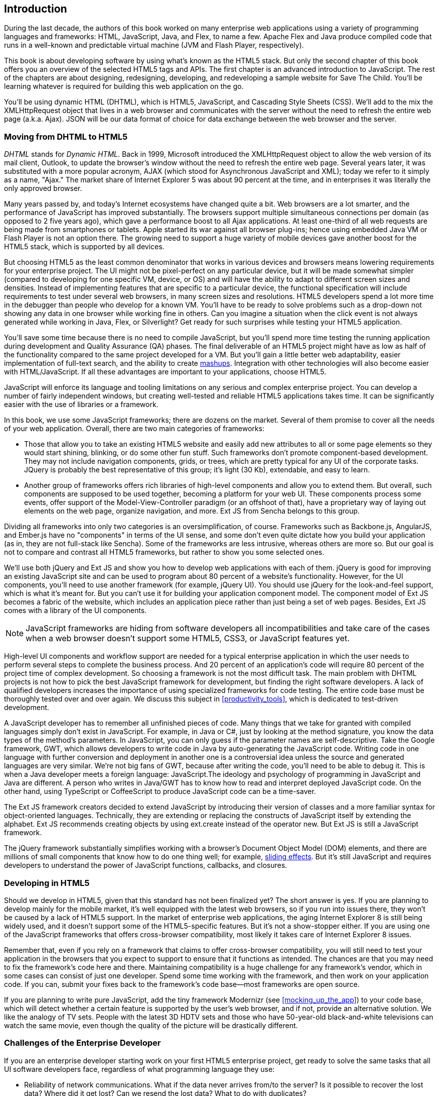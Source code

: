 [preface]
== Introduction

[[book_start]]
[role="row"]

During the last decade, the authors of this book worked on many enterprise web applications using a variety of programming languages and frameworks: HTML, JavaScript, Java, and Flex, to name a few. Apache Flex and Java produce compiled code that runs in a well-known and predictable virtual machine (JVM and Flash Player, respectively).

This book is about developing software by using what's known as the HTML5 stack. But only the second chapter of this book offers you an overview of the selected HTML5 tags and APIs. The first chapter is an advanced introduction to JavaScript. The rest of the chapters are about designing, redesigning, developing, and redeveloping a sample website for Save The Child. You'll be learning whatever is required for building this web application on the go.  

You'll be using dynamic HTML (DHTML), which is HTML5, JavaScript, and Cascading Style Sheets (CSS). We'll add to the mix the +XMLHttpRequest+ object that lives in a web browser and communicates with the server without the need to refresh the entire web page (a.k.a. Ajax). JSON will be our data format of choice for data exchange between the web browser and the server.


=== Moving from DHTML to HTML5

_DHTML_ stands for _Dynamic HTML_. Back in 1999, Microsoft introduced the +XMLHttpRequest+ object to allow the web version of its mail client, Outlook, to update the browser's window without the need to refresh the entire web page. Several years later, it was substituted with a more popular acronym, AJAX (which stood for Asynchronous JavaScript and XML); today we refer to it simply as a name, "Ajax." The market share of Internet Explorer 5 was about 90 percent at the time, and in enterprises it was literally the only approved browser.

Many years passed by, and today's Internet ecosystems have changed quite a bit. Web browsers are a lot smarter, and the performance of JavaScript has improved substantially. The browsers support multiple simultaneous connections per domain (as opposed to 2 five years ago), which gave a performance boost to all Ajax applications. At least one-third of all web requests are being made from smartphones or tablets. Apple started its war against all browser plug-ins; hence using embedded Java VM or Flash Player is not an option there. The growing need to support a huge variety of mobile devices gave another boost for the HTML5 stack, which is supported by all devices.

But choosing HTML5 as the least common denominator that works in various devices and browsers means lowering requirements for your enterprise project. The UI might not be pixel-perfect on any particular device, but it will be made somewhat simpler (compared to developing for one specific VM, device, or OS) and will have the ability to adapt to different screen sizes and densities. Instead of implementing features that are specific to a particular device, the functional specification will include requirements to test under several web browsers, in many screen sizes and resolutions. HTML5 developers spend a lot more time in the debugger than people who develop for a known VM. 
You'll have to be ready to solve problems such as a drop-down not showing any data in one browser while working fine in others. Can you imagine a situation when the click event is not always generated while working in Java, Flex, or Silverlight? Get ready for such surprises while testing your HTML5 application.

You'll save some time because there is no need to compile JavaScript, but you'll spend more time testing the running application during development and Quality Assurance (QA)  phases. The final deliverable of an HTML5 project might have as low as half of the functionality compared to the same project developed for a VM. But you'll gain a little better web adaptability, easier implementation of full-text search, and the ability to create http://en.wikipedia.org/wiki/Mashup_(web_application_hybrid)[mashups]. Integration with other technologies will also
become easier with HTML/JavaScript. If all these advantages are important to your applications, choose HTML5.

JavaScript will enforce its language and tooling limitations on any serious and complex enterprise project. You can develop a number of fairly independent windows, but creating well-tested and reliable HTML5 applications takes time. It can be significantly easier with the use of libraries or a framework.

In this book, we use some JavaScript frameworks; there are dozens on the market. Several of them promise to cover all the needs of your web application. Overall, there are two main categories of frameworks:

* Those that allow you to take an existing HTML5 website and easily add new attributes to all or some page elements so they would start shining, blinking, or do some other fun stuff. Such frameworks don't promote component-based development. They may not include navigation components, grids, or trees, which are pretty typical for any UI of the corporate tasks. JQuery is probably the best representative of this group; it's light (30 Kb), extendable, and easy to learn.

* Another group of frameworks offers rich libraries of high-level components and allow you to extend them. But overall, such components are supposed to be used together, becoming a platform for your web UI. These components process some events, offer support of the Model-View-Controller paradigm (or an offshoot of that), have a proprietary way of laying out elements on the web page, organize navigation, and more. Ext JS from Sencha belongs to this group.

Dividing all frameworks into only two categories is an  oversimplification, of course. Frameworks such as Backbone.js, AngularJS, and Ember.js have no "components" in terms of the UI sense, and some don't even quite dictate how you build your application (as in, they are not full-stack like Sencha). Some of the frameworks are less intrusive, whereas others are more so. But our goal is not to compare and contrast all HTML5 frameworks, but rather to show you some selected ones.

We'll use both jQuery and Ext JS and show you how to develop web applications with each of them. jQuery is good for improving an existing JavaScript site and can be used to program about 80 percent of a website's functionality. However, for the UI components, you'll need to use another framework (for example, jQuery UI). You should use jQuery for the look-and-feel support, which is what it's meant for. But you can't use it for building your application component model. The component model of Ext JS becomes a fabric of the website, which includes an application piece rather than just being a set of web pages. Besides, Ext JS comes with a library of the UI components.

[NOTE]
====
JavaScript frameworks are hiding from software developers all incompatibilities and take care of the cases when a web browser doesn't support some HTML5, CSS3, or JavaScript features yet.
====

High-level UI components and workflow support are needed for a typical enterprise application in which the user needs to perform several steps to complete the business process. And 20 percent of an application's code will require 80 percent of the project time of complex development. So choosing a framework is not the most difficult task. The main problem with DHTML projects is not how to pick the best JavaScript framework for development, but finding the right software developers. A lack of qualified developers increases the importance of using specialized frameworks for code testing. The entire code base must be thoroughly tested over and over again. We discuss this subject in <<productivity_tools>>, which is dedicated to test-driven development.

A JavaScript developer has to remember all unfinished pieces of code. Many things that we take for granted with compiled languages simply don't exist in JavaScript. For example, in Java or C#, just by looking at the method signature, you know the data types of the method's parameters. In JavaScript, you can only guess if the parameter names are self-descriptive. Take the Google framework, GWT, which allows developers to write code in Java by auto-generating the JavaScript code. Writing code in one language with further conversion and deployment in another one is a controversial idea unless the source and generated languages are very similar. We're not big fans of GWT, because after writing the code, you'll need to be able to debug it. This is when a Java developer meets a foreign language: JavaScript.The ideology and psychology of programming in JavaScript and Java are different. A person who writes in Java/GWT has to know how to read and interpret deployed JavaScript code. On the other hand, using TypeScript or CoffeeScript to produce JavaScript code can be a time-saver.

The Ext JS framework creators decided to extend JavaScript by introducing their version of classes and a more familiar syntax for object-oriented languages. Technically, they are extending or replacing the constructs of JavaScript itself by extending the alphabet. Ext JS recommends creating objects by using +ext.create+ instead of the operator +new+. But Ext JS is still a JavaScript framework.

The jQuery framework substantially simplifies working with a browser's Document Object Model (DOM) elements, and there are millions of small components that know how to do one thing well; for example, http://api.jquery.com/category/effects/sliding/[sliding effects]. But it's still JavaScript and requires developers to understand the power of JavaScript functions, callbacks, and closures.

=== Developing in HTML5

Should we develop in HTML5, given that this standard has not been finalized yet? The short answer is yes. If you are planning to develop mainly for the mobile market, it's well equipped with the latest web browsers, so if you run into issues there, they won't be caused by a lack of HTML5 support. In the market of enterprise web applications, the aging Internet Explorer 8 is still being widely used, and it doesn't support some of the HTML5-specific features. But it's not a show-stopper either. If you are using one of the JavaScript frameworks that offers cross-browser compatibility, most likely it takes care of Internet Explorer 8 issues.

Remember that, even if you rely on a framework that claims to offer cross-browser compatibility, you will still need to test your application in the browsers that you expect to support to ensure that it functions as intended. The chances are that you may need to fix the framework's code here and there. Maintaining compatibility is a huge challenge for any framework's vendor, which in some cases can consist of just one developer. Spend some time working with the framework, and then work on your application code. If you can, submit your fixes back to the framework's code base--most frameworks are open source.

If you are planning to write pure JavaScript, add the tiny framework Modernizr (see <<mocking_up_the_app>>) to your code base, which will detect whether a certain feature is supported by the user's web browser, and if not, provide an alternative solution. We like the analogy of TV sets. People with the latest 3D HDTV sets and those who have 50-year-old black-and-white televisions can watch the same movie, even though the quality of the picture will be drastically different.

=== Challenges of the Enterprise Developer

If you are an enterprise developer starting work on your first HTML5 enterprise project, get ready to solve the same tasks that all UI software developers face, regardless of what programming language they use:

* Reliability of network communications. What if the data never arrives from/to the server? Is it possible to recover the lost data? Where did it get lost? Can we resend the lost data? What to do with duplicates?

* Modularization of your application. If your application has certain rarely used menus, don't even load the code that handles them.

* Perceived performance. How quickly is the main window of your application loaded into the user's computer? How heavy is the framework's code base?

* Should you store the application state on the server or on the client?

* Does the framework offer a rich library of components?

* Does the framework support creation of loosely coupled application components? Is the event model well designed?

* Does the framework of your choice cover most of the needs of your application, or will you need to use several frameworks?

* Is well-written documentation available?

* Does the framework of your choice lock you in? Does it restrict your choices? Can you easily replace this framework with another one if need be?

* Is there an active community to ask for help with technical questions?

* What is the right set of tools to increase your productivity (debugging, code generation, build automation, dependency management)?

* What are the security risks that need to be addressed to prevent exposing sensitive information to malicious attackers? 

We could continue adding items to this list. But our main message is that developing HTML5 applications is not just about adding +<video>+ and +<canvas>+ tags to a web page. It's about serious JavaScript programming. In this book, we discuss all of these challenges.  

=== Summary

HTML5 is ready for prime time. There is no need to wait for the official release of its final standard. All modern web browsers have supported most HTML5 features and APIs for a couple of years now. To be productive, you'll need to use not just HTML, JavaScript, and CSS, but third-party libraries, frameworks, and tools. In this book, we introduce you to a number of them, which will help you make the final choice of the right set of productivity tools that work best for your project. 